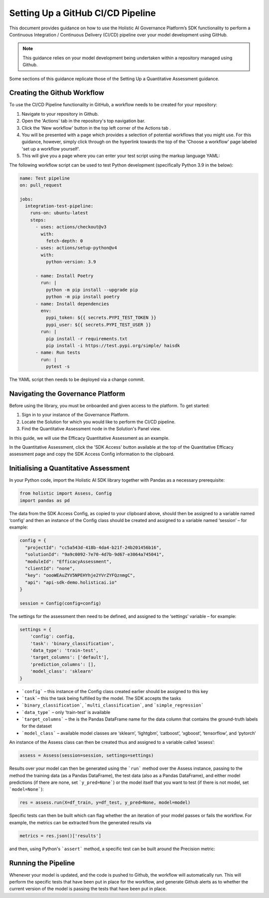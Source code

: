 ==================================
Setting Up a GitHub CI/CD Pipeline
==================================

This document provides guidance on how to use the Holistic AI Governance Platform’s SDK functionality to perform a Continuous Integration / Continuous Delivery (CI/CD) pipeline over your model development using GitHub. 

.. note::
  This guidance relies on your model development being undertaken within a repository managed using Github.

Some sections of this guidance replicate those of the Setting Up a Quantitative Assessment guidance.  


Creating the Github Workflow
----------------------------

To use the CI/CD Pipeline functionality in GitHub, a workflow needs to be created for your repository:

1. Navigate to your repository in Github.
2. Open the 'Actions' tab in the repository's top navigation bar. |action|
3. Click the 'New workflow' button in the top left corner of the Actions tab |newworkflow|. 
4. You will be presented with a page which provides a selection of potential workflows that you might use. For this guidance, however, simply click through on the hyperlink towards the top of the 'Choose a workflow' page labeled 'set up a workflow yourself'.
5. This will give you a page where you can enter your test script using the markup language YAML:

.. |action| image:: ../../_static/sdk/action.avif
   :width: 80px 

.. |newworkflow| image:: ../../_static/sdk/newworkflow.avif
   :width: 80px 

.. image:: ../../_static/sdk/console.png
   :align: center
   :width: 400px


The following workflow script can be used to test Python development (specifically Python 3.9 in the below):

.. code-block:: yaml

  name: Test pipeline
  on: pull_request

  jobs:
    integration-test-pipeline:
      runs-on: ubuntu-latest
      steps:
        - uses: actions/checkout@v3
          with:
            fetch-depth: 0
        - uses: actions/setup-python@v4
          with:
            python-version: 3.9

        - name: Install Poetry
          run: |
            python -m pip install --upgrade pip
            python -m pip install poetry
        - name: Install dependencies
          env:
            pypi_token: ${{ secrets.PYPI_TEST_TOKEN }}
            pypi_user: ${{ secrets.PYPI_TEST_USER }}
          run: |
            pip install -r requirements.txt
            pip install -i https://test.pypi.org/simple/ haisdk
        - name: Run tests
          run: |
            pytest -s

The YAML script then needs to be deployed via a change commit.

Navigating the Governance Platform
----------------------------------

Before using the library, you must be onboarded and given access to the platform. To get started:

1. Sign in to your instance of the Governance Platform.
2. Locate the Solution for which you would like to perform the CI/CD pipeline.
3. Find the Quantitative Assessment node in the Solution's Panel view.

In this guide, we will use the Efficacy Quantitative Assessment as an example. 

.. image:: ../../_static/sdk/qassess.png
   :align: center
   :width: 400px

In the Quantitative Assessment, click the 'SDK Access' button available at the top of the Quantitative Efficacy assessment page and copy the SDK Access Config information to the clipboard. 


.. image:: ../../_static/sdk/sdkbutton.png
   :align: center
   :width: 300px

.. raw:: html
   <br><br>

.. image:: ../../_static/sdk/sdkconfig.png
   :align: center
   :width: 600px

Initialising a Quantitative Assessment
--------------------------------------

In your Python code, import the Holistic AI SDK library together with Pandas as a necessary prerequisite: 

.. code-block::

  from holistic import Assess, Config
  import pandas as pd


The data from the SDK Access Config, as copied to your clipboard above, should then be assigned to a variable named ‘config’ and then an instance of the Config class should be created and assigned to a variable named ‘session’ – for example:

.. code-block::

  config = {
    "projectId": "cc5a543d-418b-4da4-b21f-24b201456b16",
    "solutionId": "9a9c0092-7e70-4d7b-9d67-e3064a745041",
    "moduleId": "EfficacyAssessment",
    "clientId": "none",
    "key": "oooWEAuZYV5NPEHYhje2YVrZYFQznmgC",
    "api": "api-sdk-demo.holisticai.io"
  }

  session = Config(config=config)


The settings for the assessment then need to be defined, and assigned to the ‘settings’ variable – for example:


.. code-block::

  settings = {
      'config': config,
      'task': 'binary_classification',
      'data_type': 'train-test',
      'target_columns': ['default'],
      'prediction_columns': [],
      'model_class': 'sklearn'
  }

- ```config``` – this instance of the Config class created earlier should be assigned to this key
- ```task```– this the task being fulfilled by the model. The SDK accepts the tasks
- ```binary_classification```, ```multi_classification```, and ```simple_regression```
- ```data_type``` – only ‘train-test’ is available
- ```target_columns``` – the is the Pandas DataFrame name for the data column that contains the ground-truth labels for the dataset
- ```model_class``` – available model classes are ‘sklearn’, ‘lightgbm’, ‘catboost’, ‘xgboost’, ‘tensorflow’, and ‘pytorch’

An instance of the Assess class can then be created thus and assigned to a variable called ‘assess’:


.. code-block::

  assess = Assess(session=session, settings=settings)


Results over your model can then be generated using the ```run``` method over the Assess instance, passing to the method the training data (as a Pandas DataFrame), the test data (also as a Pandas DataFrame), and either model predictions (if there are none, set ```y_pred=None```) or the model itself that you want to test (if there is not model, set ```model=None```):

.. code-block::

  res = assess.run(X=df_train, y=df_test, y_pred=None, model=model)

Specific tests can then be built which can flag whether the an iteration of your model passes or fails the workflow. For example, the metrics can be extracted from the generated results via


.. code-block::
  
  metrics = res.json()['results']

and then, using Python's ```assert``` method, a specific test can be built around the Precision metric:

.. code-block::
  for metric in metrics:
        if metric['metric'] == 'Precision':
           assert metric['pass'] is True

Running the Pipeline
--------------------

Whenever your model is updated, and the code is pushed to Github, the workflow will automatically run. This will perform the specific tests that have been put in place for the workflow, and generate Github alerts as to whether the current version of the model is passing the tests that have been put in place.
